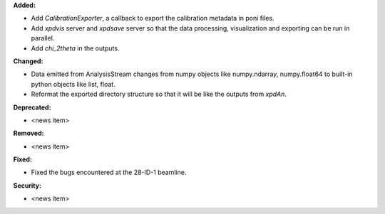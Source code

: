 **Added:**

* Add `CalibrationExporter`, a callback to export the calibration metadata in poni files.

* Add `xpdvis` server and `xpdsave` server so that the data processing, visualization and exporting can be run in parallel.

* Add `chi_2theta` in the outputs.

**Changed:**

* Data emitted from AnalysisStream changes from numpy objects like numpy.ndarray, numpy.float64 to built-in python objects like list, float.

* Reformat the exported directory structure so that it will be like the outputs from `xpdAn`.

**Deprecated:**

* <news item>

**Removed:**

* <news item>

**Fixed:**

* Fixed the bugs encountered at the 28-ID-1 beamline.

**Security:**

* <news item>
